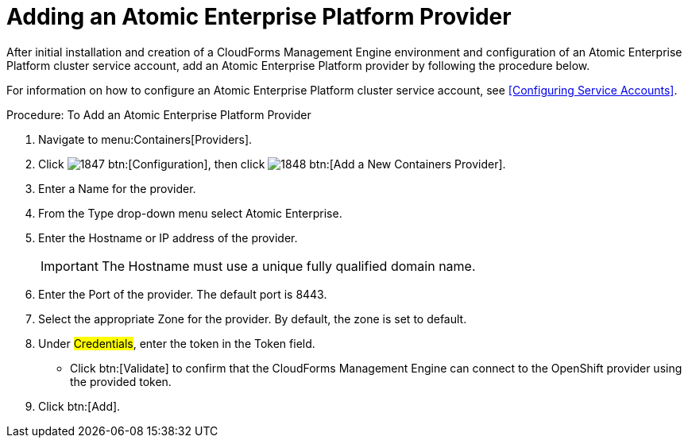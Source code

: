 = Adding an Atomic Enterprise Platform Provider

After initial installation and creation of a CloudForms Management Engine environment and configuration of an Atomic Enterprise Platform cluster service account, add an Atomic Enterprise Platform provider by following the procedure below.

For information on how to configure an Atomic Enterprise Platform cluster service account, see <<Configuring Service Accounts>>.

.Procedure: To Add an Atomic Enterprise Platform Provider
. Navigate to menu:Containers[Providers]. 
. Click  image:images/1847.png[] btn:[Configuration], then click  image:images/1848.png[] btn:[Add a New Containers Provider]. 
. Enter a [label]#Name# for the provider. 
. From the [label]#Type# drop-down menu select [label]#Atomic Enterprise#. 
. Enter the [label]#Hostname or IP address# of the provider. 
+
IMPORTANT: The [label]#Hostname# must use a unique fully qualified domain name. 
+
. Enter the [label]#Port# of the provider.
  The default port is [literal]+8443+. 
. Select the appropriate [label]#Zone# for the provider.
  By default, the zone is set to [label]#default#. 
. Under #Credentials#, enter the token in the [label]#Token# field. 
* Click btn:[Validate] to confirm that the CloudForms Management Engine can connect to the OpenShift provider using the provided token. 
. Click btn:[Add].

